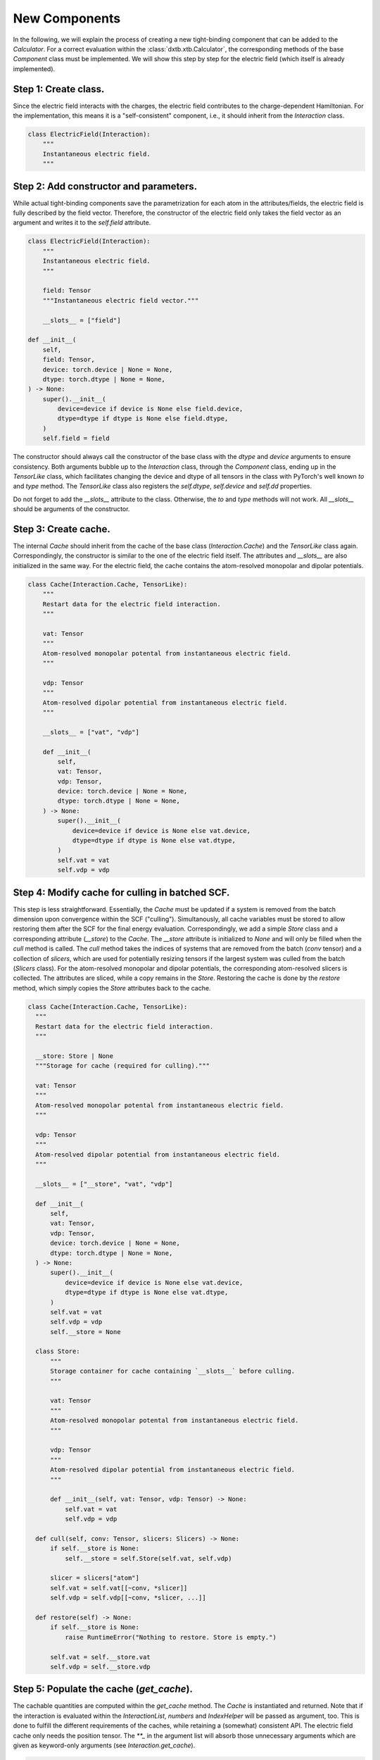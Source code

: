 .. _dev_components:

New Components
==============

In the following, we will explain the process of creating a new tight-binding
component that can be added to the `Calculator`. For a correct evaluation
within the :class:`dxtb.xtb.Calculator`, the corresponding methods of the base
`Component` class must be implemented. We will show this step by step for the
electric field (which itself is already implemented).

Step 1: Create class.
~~~~~~~~~~~~~~~~~~~~~

Since the electric field interacts with the charges, the electric field
contributes to the charge-dependent Hamiltonian. For the implementation, this
means it is a "self-consistent" component, i.e., it should inherit from the
`Interaction` class.

.. code-block:: python

   class ElectricField(Interaction):
       """
       Instantaneous electric field.
       """

Step 2: Add constructor and parameters.
~~~~~~~~~~~~~~~~~~~~~~~~~~~~~~~~~~~~~~~

While actual tight-binding components save the parametrization for each atom
in the attributes/fields, the electric field is fully described by the field
vector. Therefore, the constructor of the electric field only takes the field
vector as an argument and writes it to the `self.field` attribute.

.. code-block:: python

    class ElectricField(Interaction):
        """
        Instantaneous electric field.
        """

        field: Tensor
        """Instantaneous electric field vector."""

        __slots__ = ["field"]

    def __init__(
        self,
        field: Tensor,
        device: torch.device | None = None,
        dtype: torch.dtype | None = None,
    ) -> None:
        super().__init__(
            device=device if device is None else field.device,
            dtype=dtype if dtype is None else field.dtype,
        )
        self.field = field

The constructor should always call the constructor of the base class with the
`dtype` and `device` arguments to ensure consistency. Both arguments bubble up
to the `Interaction` class, through the `Component` class, ending up in the
`TensorLike` class, which facilitates changing the device and dtype of all
tensors in the class with PyTorch's well known `to` and `type` method. The
`TensorLike` class also registers the `self.dtype`, `self.device` and `self.dd`
properties.

Do not forget to add the `__slots__` attribute to the class.
Otherwise, the `to` and `type` methods will not work.
All `__slots__` should be arguments of the constructor.

Step 3: Create cache.
~~~~~~~~~~~~~~~~~~~~~

The internal `Cache` should inherit from the cache of the base class
(`Interaction.Cache`) and the `TensorLike` class again. Correspondingly, the
constructor is similar to the one of the electric field itself. The attributes
and `__slots__` are also initialized in the same way.
For the electric field, the cache contains the atom-resolved monopolar and
dipolar potentials.

.. code-block:: python

    class Cache(Interaction.Cache, TensorLike):
        """
        Restart data for the electric field interaction.
        """

        vat: Tensor
        """
        Atom-resolved monopolar potental from instantaneous electric field.
        """

        vdp: Tensor
        """
        Atom-resolved dipolar potential from instantaneous electric field.
        """

        __slots__ = ["vat", "vdp"]

        def __init__(
            self,
            vat: Tensor,
            vdp: Tensor,
            device: torch.device | None = None,
            dtype: torch.dtype | None = None,
        ) -> None:
            super().__init__(
                device=device if device is None else vat.device,
                dtype=dtype if dtype is None else vat.dtype,
            )
            self.vat = vat
            self.vdp = vdp

Step 4: Modify cache for culling in batched SCF.
~~~~~~~~~~~~~~~~~~~~~~~~~~~~~~~~~~~~~~~~~~~~~~~~

This step is less straightforward. Essentially, the `Cache` must be updated if
a system is removed from the batch dimension upon convergence within the SCF
("culling"). Simultanously, all cache variables must be stored to allow
restoring them after the SCF for the final energy evaluation.
Correspondingly, we add a simple `Store` class and a corresponding attribute
(`__store`) to the `Cache`. The `__store` attribute is initialized to `None`
and will only be filled when the `cull` method is called.
The `cull` method takes the indices of systems that are removed from the batch
(`conv` tensor) and a collection of `slicers`, which are used for potentially
resizing tensors if the largest system was culled from the batch (`Slicers`
class). For the atom-resolved monopolar and dipolar potentials, the
corresponding atom-resolved slicers is collected. The attributes are sliced,
while a copy remains in the `Store`.
Restoring the cache is done by the `restore` method, which simply copies the
`Store` attributes back to the cache.

.. code-block:: python

    class Cache(Interaction.Cache, TensorLike):
      """
      Restart data for the electric field interaction.
      """

      __store: Store | None
      """Storage for cache (required for culling)."""

      vat: Tensor
      """
      Atom-resolved monopolar potental from instantaneous electric field.
      """

      vdp: Tensor
      """
      Atom-resolved dipolar potential from instantaneous electric field.
      """

      __slots__ = ["__store", "vat", "vdp"]

      def __init__(
          self,
          vat: Tensor,
          vdp: Tensor,
          device: torch.device | None = None,
          dtype: torch.dtype | None = None,
      ) -> None:
          super().__init__(
              device=device if device is None else vat.device,
              dtype=dtype if dtype is None else vat.dtype,
          )
          self.vat = vat
          self.vdp = vdp
          self.__store = None

      class Store:
          """
          Storage container for cache containing `__slots__` before culling.
          """

          vat: Tensor
          """
          Atom-resolved monopolar potental from instantaneous electric field.
          """

          vdp: Tensor
          """
          Atom-resolved dipolar potential from instantaneous electric field.
          """

          def __init__(self, vat: Tensor, vdp: Tensor) -> None:
              self.vat = vat
              self.vdp = vdp

      def cull(self, conv: Tensor, slicers: Slicers) -> None:
          if self.__store is None:
              self.__store = self.Store(self.vat, self.vdp)

          slicer = slicers["atom"]
          self.vat = self.vat[[~conv, *slicer]]
          self.vdp = self.vdp[[~conv, *slicer, ...]]

      def restore(self) -> None:
          if self.__store is None:
              raise RuntimeError("Nothing to restore. Store is empty.")

          self.vat = self.__store.vat
          self.vdp = self.__store.vdp

Step 5: Populate the cache (`get_cache`).
~~~~~~~~~~~~~~~~~~~~~~~~~~~~~~~~~~~~~~~~~

The cachable quantities are computed within the `get_cache` method. The `Cache`
is instantiated and returned.
Note that if the interaction is evaluated within the `InteractionList`,
`numbers` and `IndexHelper` will be passed as argument, too. This is done to
fulfill the different requirements of the caches, while retaining a (somewhat)
consistent API. The electric field cache only needs the position tensor. The
`**_` in the argument list will absorb those unnecessary arguments which are
given as keyword-only arguments (see `Interaction.get_cache`).

.. code-block:: python

    @override
    def get_cache(self, positions: Tensor, **_: Any) -> Cache:
        """
        Create restart data for individual interactions.

        Returns
        -------
        ElectricField.Cache
            Restart data for the interaction.
        """

        # (nbatch, natoms, 3) * (3) -> (nbatch, natoms)
        vat = einsum("...ik,k->...i", positions, self.field)

        # (nbatch, natoms, 3)
        vdp = self.field.expand_as(positions)

        return self.Cache(vat, vdp)

Step 6: Implement the energy evaluation.
~~~~~~~~~~~~~~~~~~~~~~~~~~~~~~~~~~~~~~~~

The energy from the electric field has a monopolar and a dipolar contribution.
Hence, both a `get_atom_energy` and a `get_dipole_energy` method must be
implemented. They overwrite the corresponding methods of the base class, which
would evaluate to zero. In general, all methods that are not implemented in the
derived class will evaluate to zero.

.. code-block:: python

    @override
    def get_atom_energy(self, charges: Tensor, cache: Cache) -> Tensor:
        """
        Calculate the monopolar contribution of the electric field energy.

        Parameters
        ----------
        charges : Tensor
            Atomic charges of all atoms.
        cache : ElectricField.Cache
            Restart data for the interaction.

        Returns
        -------
        Tensor
            Atom-wise electric field interaction energies.
        """
        return -cache.vat * charges

    @override
    def get_dipole_energy(self, charges: Tensor, cache: Cache) -> Tensor:
        """
        Calculate the dipolar contribution of the electric field energy.

        Parameters
        ----------
        charges : Tensor
            Atomic dipole moments of all atoms.
        cache : ElectricField.Cache
            Restart data for the interaction.

        Returns
        -------
        Tensor
            Atom-wise electric field interaction energies.
        """

        # equivalent: torch.sum(-cache.vdp * charges, dim=-1)
        return einsum("...ix,...ix->...i", -cache.vdp, charges)

Step 7: Implement the potential evaluation.
~~~~~~~~~~~~~~~~~~~~~~~~~~~~~~~~~~~~~~~~~~~

Similar to the energy evaluation, the potential evaluation is split into a
monopolar and a dipolar contribution (to the charge-dependent Hamiltonian).
For API consistency, the charges are passed as a dummy argument.

.. code-block:: python

    @override
    def get_atom_potential(self, _: Charges, cache: Cache) -> Tensor:
        """
        Calculate the electric field potential.

        Parameters
        ----------
        charges : Tensor
            Atomic charges of all atoms (not required).
        cache : ElectricField.Cache
            Restart data for the interaction.

        Returns
        -------
        Tensor
            Atom-wise electric field potential.
        """
        return -cache.vat

    @override
    def get_dipole_potential(self, _: Charges, cache: Cache) -> Tensor:
        """
        Calculate the electric field dipole potential.

        Parameters
        ----------
        charges : Tensor
            Atomic charges of all atoms (not required).
        cache : ElectricField.Cache
            Restart data for the interaction.

        Returns
        -------
        Tensor
            Atom-wise electric field dipole potential.
        """
        return -cache.vdp

Step 8: String representation (optional).
~~~~~~~~~~~~~~~~~~~~~~~~~~~~~~~~~~~~~~~~~

As good practice, the `__str__` and `__repr__` methods should be implemented to
provide a human-readable representation of the component.

.. code-block:: python

    def __str__(self) -> str:
        return f"{self.__class__.__name__}(field={self.field})"

    def __repr__(self) -> str:
        return str(self)

Step 9: Add to the Calculator.
~~~~~~~~~~~~~~~~~~~~~~~~~~~~~~

To use the electric field in a calculation, it must be added to the
`Calculator`. This is done by passing an instance of the electric field to the
constructor of the `Calculator`.

.. code-block:: python

    import torch
    from dxtb.typing import DD
    from dxtb.param import GFN1_XTB
    from dxtb.xtb import Calculator

    dd: DD = {"device": torch.device("cpu"), "dtype": torch.double}

    field = torch.tensor([0.0, 0.0, 0.0], **dd)
    ef = ElectricField(field=field, **dd)

    numbers = torch.tensor([3, 1], **dd)
    calc = Calculator(
        numbers,
        GFN1_XTB,
        interactions=[ef]
    )

